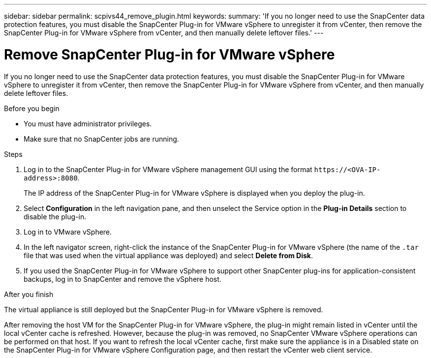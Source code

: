---
sidebar: sidebar
permalink: scpivs44_remove_plugin.html
keywords:
summary: 'If you no longer need to use the SnapCenter data protection features, you must disable the SnapCenter Plug-in for VMware vSphere to unregister it from vCenter, then remove the SnapCenter Plug-in for VMware vSphere from vCenter, and then manually delete leftover files.'
---

= Remove SnapCenter Plug-in for VMware vSphere
:hardbreaks:
:nofooter:
:icons: font
:linkattrs:
:imagesdir: ./media/

[.lead]
If you no longer need to use the SnapCenter data protection features, you must disable the SnapCenter Plug-in for VMware vSphere to unregister it from vCenter, then remove the SnapCenter Plug-in for VMware vSphere from vCenter, and then manually delete leftover files.

.Before you begin

* You must have administrator privileges.
* Make sure that no SnapCenter jobs are running.

.Steps

. Log in to the SnapCenter Plug-in for VMware vSphere management GUI using the format `\https://<OVA-IP-address>:8080`.
+
The IP address of the SnapCenter Plug-in for VMware vSphere is displayed when you deploy the plug-in.

. Select *Configuration* in the left navigation pane, and then unselect the Service option in the *Plug-in Details* section to disable the plug-in.
. Log in to VMware vSphere.
. In the left navigator screen, right-click the instance of the SnapCenter Plug-in for VMware vSphere (the name of the `.tar` file that was used when the virtual appliance was deployed) and select *Delete from Disk*.
. If you used the SnapCenter Plug-in for VMware vSphere to support other SnapCenter plug-ins for application-consistent backups, log in to SnapCenter and remove the vSphere host.

.After you finish

The virtual appliance is still deployed but the SnapCenter Plug-in for VMware vSphere is removed.

After removing the host VM for the SnapCenter Plug-in for VMware vSphere, the plug-in might remain listed in vCenter until the local vCenter cache is refreshed. However, because the plug-in was removed, no SnapCenter VMware vSphere operations can be performed on that host. If you want to refresh the local vCenter cache, first make sure the appliance is in a Disabled state on the SnapCenter Plug-in for VMware vSphere Configuration page, and then restart the vCenter web client service.
